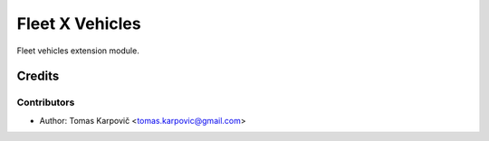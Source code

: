 ================
Fleet X Vehicles
================

Fleet vehicles extension module.

Credits
=======

Contributors
------------

* Author: Tomas Karpovič <tomas.karpovic@gmail.com>
